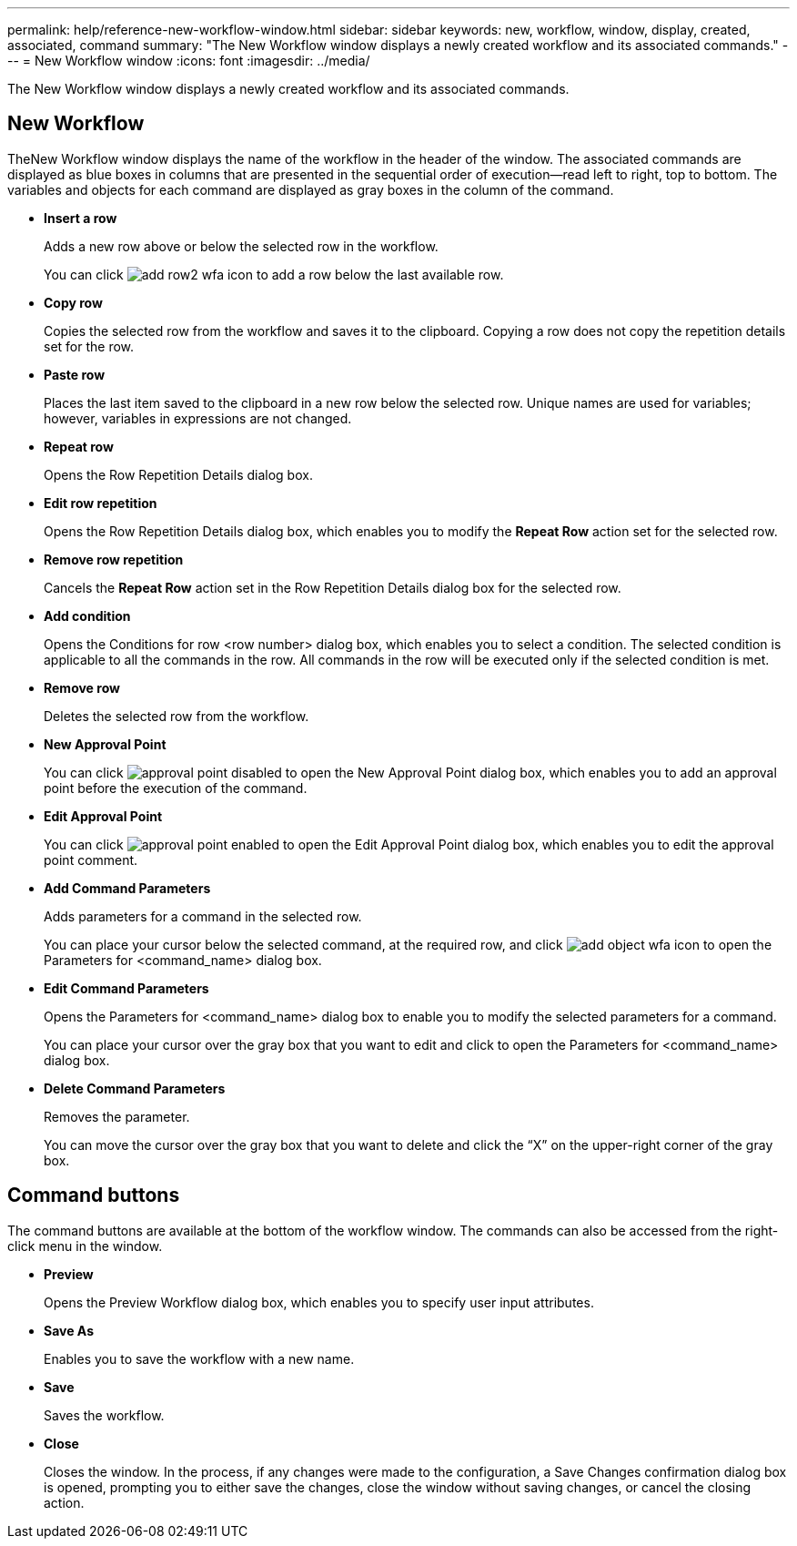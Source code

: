 ---
permalink: help/reference-new-workflow-window.html
sidebar: sidebar
keywords: new, workflow, window, display, created, associated, command
summary: "The New Workflow window displays a newly created workflow and its associated commands."
---
= New Workflow window
:icons: font
:imagesdir: ../media/

[.lead]
The New Workflow window displays a newly created workflow and its associated commands.

== New Workflow

TheNew Workflow window displays the name of the workflow in the header of the window. The associated commands are displayed as blue boxes in columns that are presented in the sequential order of execution--read left to right, top to bottom. The variables and objects for each command are displayed as gray boxes in the column of the command.

* *Insert a row*
+
Adds a new row above or below the selected row in the workflow.
+
You can click image:../media/add_row2_wfa_icon.gif[] to add a row below the last available row.

* *Copy row*
+
Copies the selected row from the workflow and saves it to the clipboard. Copying a row does not copy the repetition details set for the row.

* *Paste row*
+
Places the last item saved to the clipboard in a new row below the selected row. Unique names are used for variables; however, variables in expressions are not changed.

* *Repeat row*
+
Opens the Row Repetition Details dialog box.

* *Edit row repetition*
+
Opens the Row Repetition Details dialog box, which enables you to modify the *Repeat Row* action set for the selected row.

* *Remove row repetition*
+
Cancels the *Repeat Row* action set in the Row Repetition Details dialog box for the selected row.

* *Add condition*
+
Opens the Conditions for row <row number> dialog box, which enables you to select a condition. The selected condition is applicable to all the commands in the row. All commands in the row will be executed only if the selected condition is met.

* *Remove row*
+
Deletes the selected row from the workflow.

* *New Approval Point*
+
You can click image:../media/approval_point_disabled.gif[] to open the New Approval Point dialog box, which enables you to add an approval point before the execution of the command.

* *Edit Approval Point*
+
You can click image:../media/approval_point_enabled.gif[] to open the Edit Approval Point dialog box, which enables you to edit the approval point comment.

* *Add Command Parameters*
+
Adds parameters for a command in the selected row.
+
You can place your cursor below the selected command, at the required row, and click image:../media/add_object_wfa_icon.gif[] to open the Parameters for <command_name> dialog box.

* *Edit Command Parameters*
+
Opens the Parameters for <command_name> dialog box to enable you to modify the selected parameters for a command.
+
You can place your cursor over the gray box that you want to edit and click to open the Parameters for <command_name> dialog box.

* *Delete Command Parameters*
+
Removes the parameter.
+
You can move the cursor over the gray box that you want to delete and click the "`X`" on the upper-right corner of the gray box.

== Command buttons

The command buttons are available at the bottom of the workflow window. The commands can also be accessed from the right-click menu in the window.

* *Preview*
+
Opens the Preview Workflow dialog box, which enables you to specify user input attributes.

* *Save As*
+
Enables you to save the workflow with a new name.

* *Save*
+
Saves the workflow.

* *Close*
+
Closes the window. In the process, if any changes were made to the configuration, a Save Changes confirmation dialog box is opened, prompting you to either save the changes, close the window without saving changes, or cancel the closing action.
